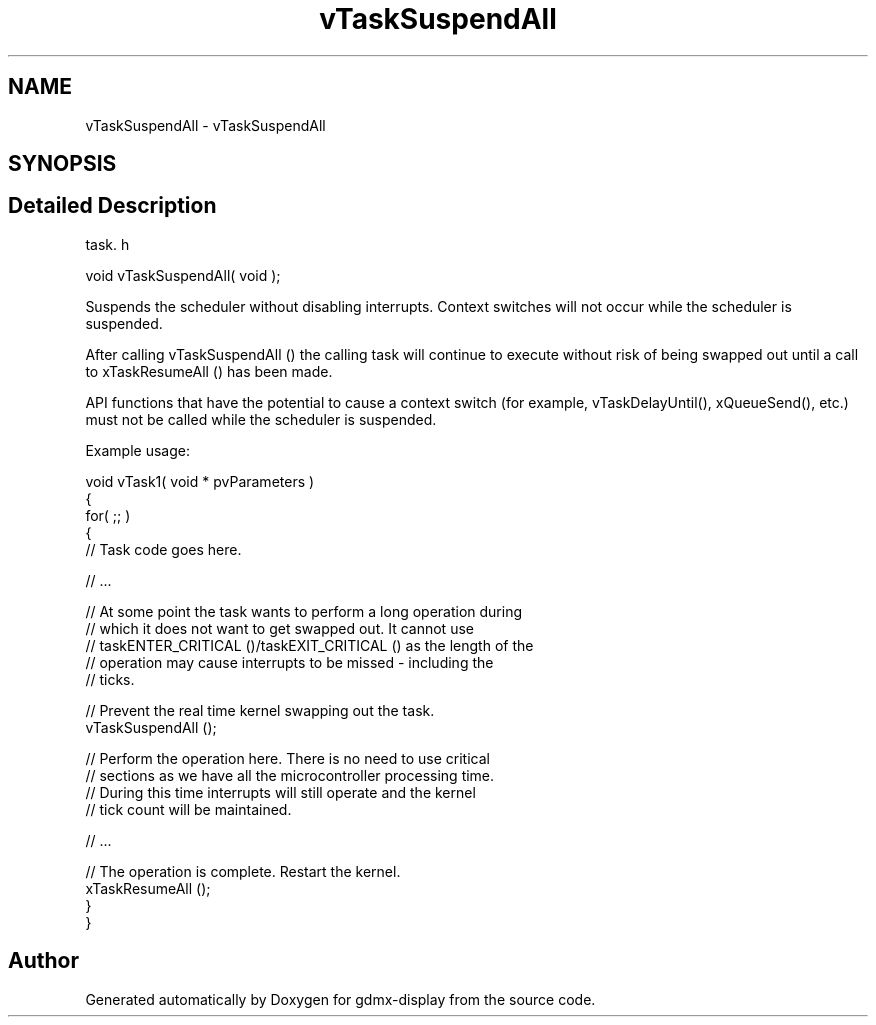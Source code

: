 .TH "vTaskSuspendAll" 3 "Mon May 24 2021" "gdmx-display" \" -*- nroff -*-
.ad l
.nh
.SH NAME
vTaskSuspendAll \- vTaskSuspendAll
.SH SYNOPSIS
.br
.PP
.SH "Detailed Description"
.PP 
task\&. h 
.PP
.nf
void vTaskSuspendAll( void );
.fi
.PP
.PP
Suspends the scheduler without disabling interrupts\&. Context switches will not occur while the scheduler is suspended\&.
.PP
After calling vTaskSuspendAll () the calling task will continue to execute without risk of being swapped out until a call to xTaskResumeAll () has been made\&.
.PP
API functions that have the potential to cause a context switch (for example, vTaskDelayUntil(), xQueueSend(), etc\&.) must not be called while the scheduler is suspended\&.
.PP
Example usage: 
.PP
.nf

void vTask1( void * pvParameters )
{
    for( ;; )
    {
     // Task code goes here\&.

     // \&.\&.\&.

     // At some point the task wants to perform a long operation during
     // which it does not want to get swapped out\&.  It cannot use
     // taskENTER_CRITICAL ()/taskEXIT_CRITICAL () as the length of the
     // operation may cause interrupts to be missed - including the
     // ticks\&.

     // Prevent the real time kernel swapping out the task\&.
     vTaskSuspendAll ();

     // Perform the operation here\&.  There is no need to use critical
     // sections as we have all the microcontroller processing time\&.
     // During this time interrupts will still operate and the kernel
     // tick count will be maintained\&.

     // \&.\&.\&.

     // The operation is complete\&.  Restart the kernel\&.
     xTaskResumeAll ();
    }
}
  
.fi
.PP
 
.SH "Author"
.PP 
Generated automatically by Doxygen for gdmx-display from the source code\&.
